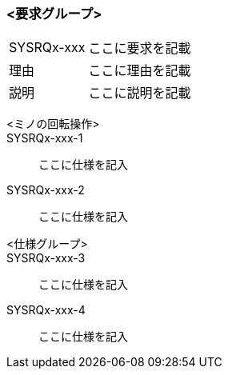### <要求グループ>
****
:id: SYSRQx-xxx
====
[horizontal]
{id}:: 
    ここに要求を記載
理由:: 
    ここに理由を記載
説明:: 
    ここに説明を記載
*****
        <ミノの回転操作>:: 
        {id}-1::
            ここに仕様を記入
        {id}-2::
            ここに仕様を記入
*****
*****
        <仕様グループ>:: 
        {id}-3::
            ここに仕様を記入
        {id}-4::
            ここに仕様を記入
*****
====
****